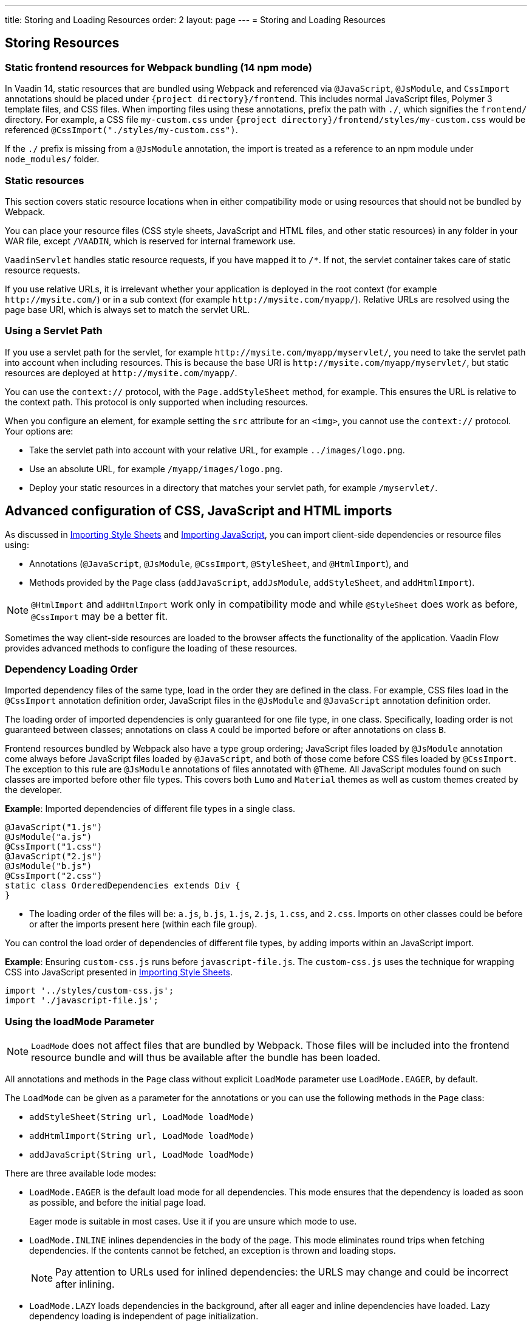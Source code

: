 ---
title: Storing and Loading Resources
order: 2
layout: page
---
= Storing and Loading Resources

== Storing Resources

=== Static frontend resources for Webpack bundling (14 npm mode)
In Vaadin 14, static resources that are bundled using Webpack and referenced via `@JavaScript`, `@JsModule`, and `CssImport` annotations should be placed under `{project directory}/frontend`.
This includes normal JavaScript files, Polymer 3 template files, and CSS files.
When importing files using these annotations, prefix the path with `./`, which signifies the `frontend/` directory.
For example, a CSS file `my-custom.css` under `{project directory}/frontend/styles/my-custom.css` would be referenced `@CssImport("./styles/my-custom.css")`.

If the `./` prefix is missing from a `@JsModule` annotation, the import is treated as a reference to an npm module under `node_modules/` folder.

=== Static resources
This section covers static resource locations when in either compatibility mode or using resources that should not be bundled by Webpack.

You can place your resource files (CSS style sheets, JavaScript and HTML files, and other static resources) in any folder in your WAR file, except `/VAADIN`, which is reserved for internal framework use.

`VaadinServlet` handles static resource requests, if you have mapped it to `/*`.
If not, the servlet container takes care of static resource requests.

If you use relative URLs, it is irrelevant whether your application is deployed in the root context (for example  `\http://mysite.com/`) or in a sub context (for example `\http://mysite.com/myapp/`). Relative URLs are resolved using the page base URI, which is always set to match the servlet URL.

=== Using a Servlet Path

If you use a servlet path for the servlet, for example `\http://mysite.com/myapp/myservlet/`, you need to take the servlet path into account when including resources. This is because the base URI is `\http://mysite.com/myapp/myservlet/`, but static resources are deployed at `\http://mysite.com/myapp/`.

You can use the `context://` protocol, with the `Page.addStyleSheet` method, for example. This ensures the URL is relative to the context path. This protocol is only supported when including resources.

When you configure an element, for example setting the `src` attribute for an `<img>`, you cannot use the `context://` protocol. Your options are:

* Take the servlet path into account with your relative URL, for example `../images/logo.png`.
* Use an absolute URL, for example `/myapp/images/logo.png`.
* Deploy your static resources in a directory that matches your servlet path, for example `/myservlet/`.

== Advanced configuration of CSS, JavaScript and HTML imports

As discussed in <<../styling/importing-style-sheets#,Importing Style Sheets>> and <<tutorial-importing#,Importing JavaScript>>, you can import client-side dependencies or resource files using:

* Annotations (`@JavaScript`, `@JsModule`, `@CssImport`, `@StyleSheet`, and `@HtmlImport`), and
* Methods provided by the `Page` class (`addJavaScript`, `addJsModule`, `addStyleSheet`, and `addHtmlImport`).

[NOTE]
`@HtmlImport` and `addHtmlImport` work only in compatibility mode and while `@StyleSheet` does work as before, `@CssImport` may be a better fit.

Sometimes the way client-side resources are loaded to the browser affects the functionality of the application.
Vaadin Flow provides advanced methods to configure the loading of these resources.

=== Dependency Loading Order

Imported dependency files of the same type, load in the order they are defined in the class.
For example, CSS files load in the `@CssImport` annotation definition order, JavaScript files in the `@JsModule` and  `@JavaScript` annotation definition order.

The loading order of imported dependencies is only guaranteed for one file type, in one class.
Specifically, loading order is not guaranteed between classes; annotations on class `A` could be imported before or after annotations on class `B`.

Frontend resources bundled by Webpack also have a type group ordering;
JavaScript files loaded by `@JsModule` annotation come always before JavaScript files loaded by `@JavaScript`, and both of those come before CSS files loaded by `@CssImport`.
The exception to this rule are `@JsModule` annotations of files annotated with `@Theme`.
All JavaScript modules found on such classes are imported before other file types. This covers both `Lumo` and `Material` themes as well as custom themes created by the developer.


*Example*: Imported dependencies of different file types in a single class.

[source, java]
----
@JavaScript("1.js")
@JsModule("a.js")
@CssImport("1.css")
@JavaScript("2.js")
@JsModule("b.js")
@CssImport("2.css")
static class OrderedDependencies extends Div {
}
----
* The loading order of the files will be: `a.js`, `b.js`, `1.js`, `2.js`, `1.css`, and `2.css`.
Imports on other classes could be before or after the imports present here (within each file group).

You can control the load order of dependencies of different file types, by adding imports within an JavaScript import.

*Example*: Ensuring `custom-css.js` runs before `javascript-file.js`.
The `custom-css.js` uses the technique for wrapping CSS into JavaScript presented in <<../styling/importing-style-sheets#,Importing Style Sheets>>.

[source, javascript]
----
import '../styles/custom-css.js';
import './javascript-file.js';
----

=== Using the loadMode Parameter

[NOTE]
`LoadMode` does not affect files that are bundled by Webpack.
Those files will be included into the frontend resource bundle and will thus be available after the bundle has been loaded.

All annotations and methods in the `Page` class without explicit `LoadMode` parameter use `LoadMode.EAGER`, by default.

The `LoadMode` can be given as a parameter for the annotations or you can use the following methods in the `Page` class:

* `addStyleSheet(String url, LoadMode loadMode)`
* `addHtmlImport(String url, LoadMode loadMode)`
* `addJavaScript(String url, LoadMode loadMode)`


There are three available lode modes:

* `LoadMode.EAGER` is the default load mode for all dependencies. This mode ensures that the dependency is loaded as soon as possible, and before the initial page load.
+
Eager mode is suitable in most cases. Use it if you are unsure which mode to use.

* `LoadMode.INLINE` inlines dependencies in the body of the page. This mode eliminates round trips when fetching dependencies. If the contents cannot be fetched, an exception is thrown and loading stops.
+
[NOTE]
Pay attention to URLs used for inlined dependencies: the URLS may change and could be incorrect after inlining.

* `LoadMode.LAZY` loads dependencies in the background, after all eager and inline dependencies have loaded. Lazy dependency loading is independent of page initialization.
+
Lazy mode is suitable when you need to load the dependency, but it is not important when it is loaded.

=== Load-Order Guarantees

* All eager and inline dependencies are guaranteed to load before lazy dependencies.
+
Assume a component uses additional JavaScript animation, `/js/animation.js`, that is optional and not required, in your application. You can postpone its loading, giving priority to other resources.
+
*Example*: Using annotations to add resource files.
+
[source,java]
----
@Tag("div")
// same as @HtmlImport("/html/layout.html",
//                     loadMode = LoadMode.EAGER)
@HtmlImport("/html/layout.html")
@StyleSheet(value = "/css/big_style_file.css",
        loadMode = LoadMode.INLINE)
@JavaScript(value = "/js/animation.js",
        loadMode = LoadMode.LAZY)
public class MainLayout extends Component {
    // implementation omitted
}
----
+
*Example*: Using `Page` class overload methods to add resource files.
+
[source,java]
----
  public MainLayout() {
      UI.getCurrent().getPage().addHtmlImport(
            "/html/layout.html", LoadMode.EAGER);
      UI.getCurrent().getPage().addStyleSheet(
            "/css/big_style_file.css", LoadMode.INLINE);
      UI.getCurrent().getPage().addJavaScript(
            "/js/animation.js", LoadMode.LAZY);
  }
}
----
+
** In the examples, `/html/layout.html` is loaded and injected before creating the client-side structure for the `MainLayout` component, regardless of the availability of the `/js/animation.js` script.


* Dependencies with the same load mode are guaranteed to load in the order defined in the component. This is true for all load modes.

== Resource Cheat Sheet

=== Vaadin 14 with npm
.Non-Spring projects
|===
|File type |Import |File location

|CSS files
|`@CssImport("./my-styles/styles.css")`<<foot-1,[1]>>
|`/frontend/my-styles/styles.css`

|JavaScript and Polymer templates
|`@JsModule("./src/my-script.js")`<<foot-1,[1]>>
|`/frontend/src/my-script.js`

|Static files, e.g. images
|`new Image("img/flower.jpg", "A flower")`
|`/src/main/webapp/img/flower.jpg`
|===

.Spring projects
|===
|File type |Import |File location

|CSS files
|`@CssImport("./my-styles/styles.css")`<<foot-1,[1]>>
|`/frontend/my-styles/styles.css`

|JavaScript and Polymer templates
|`@JsModule("./src/my-script.js")`<<foot-1,[1]>>
|`/frontend/src/my-script.js`

|Static files, e.g. images
|`new Image("img/flower.jpg", "A flower")`
|`/src/main/resources/META-INF/resources/img/flower.jpg`
|===

.Add-ons
|===
|File type |Import |File location

|CSS files
|`@CssImport("./my-styles/styles.css")`<<foot-1,[1]>>
|`/src/main/resources/META-INF/resources/frontend/my-styles/styles.css`

|JavaScript and Polymer templates
|`@JsModule("./src/my-script.js")`<<foot-1,[1]>>
|`/src/main/resources/META-INF/resources/frontend/src/my-script.js`

|Static files, e.g. images
|`new Image("img/flower.jpg", "A flower")`
|`/src/main/resources/META-INF/resources/img/flower.jpg`
|===

=== Vaadin 10-13, Vaadin 14 in compatibility mode

.Non-Spring projects
|===
|File type |Import |File location

|CSS files
|`@StyleSheet("css/styles.css")`<<foot-2,[2]>>
|`/src/main/webapp/frontend/css/styles.css`

|Polymer templates, custom-style and dom-module styles
|`@HtmlImport("src/template.html")`
|`/src/main/webapp/frontend/src/template.html`

|JavaScript
|`@JavaScript("js/script.js")`<<foot-3,[3]>>
|`/src/main/webapp/frontend/js/script.js`

|Static files, e.g. images
|`new Image("img/flower.jpg", "A flower")`
|`/src/main/webapp/img/flower.jpg`
|===

.Spring projects and add-ons
|===
|File type |Import |File location

|CSS files
|`@StyleSheet("css/styles.css")`<<foot-2,[2]>>
|`/src/main/resources/META-INF/resources/frontend/css/styles.css`

|Polymer templates, custom-style and dom-module styles
|`@HtmlImport("src/template.html")`
|`/src/main/resources/META-INF/resources/frontend/src/template.html`

|JavaScript
|`@JavaScript("js/script.js")`<<foot-3,[3]>>
|`/src/main/resources/META-INF/resources/frontend/js/script.js`

|Static files, e.g. images
|`new Image("img/flower.jpg", "A flower")`
|`/src/main/resources/META-INF/resources/img/flower.jpg`
|===

=== Footnotes


. [[foot-1]]The `@JsModule` and `@CssImport` annotations can also be used for importing from an npm package.
In this case, the path is defined as `@JsModule("@polymer/paper-input")` or `@CssImport("some-package/style.css")`.
Paths referring to the local frontend directory should be prefixed with `./`.
. [[foot-2]]The `@StyleSheet` annotation can also be used in Vaadin 14 with npm.
The same paths as in V10-V13 can be used, including the `context://` protocol `@StyleSheet("context://style.css")`, which resolves the path relative to the context path of the web application, like other static files.
Styles included this way may cause issues with web components.
. [[foot-3]]The `@JavaScript` annotation can also be used in Vaadin 14 with npm. The V14 `/frontend` folder should then be used. 
